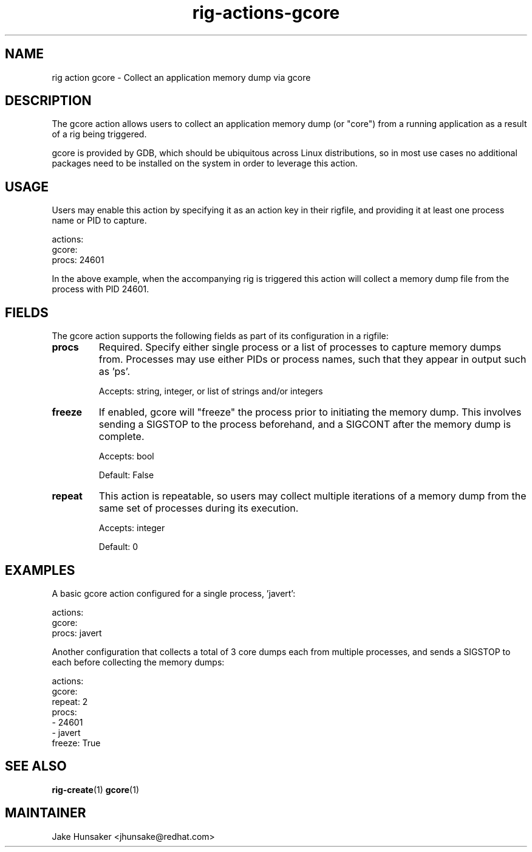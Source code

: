 .TH rig-actions-gcore 7 "May 2023"

.SH NAME
rig action gcore - Collect an application memory dump via gcore

.SH DESCRIPTION
The gcore action allows users to collect an application memory dump (or "core") from
a running application as a result of a rig being triggered.

gcore is provided by GDB, which should be ubiquitous across Linux distributions, so in
most use cases no additional packages need to be installed on the system in order to leverage
this action.

.SH USAGE

Users may enable this action by specifying it as an action key in their rigfile, and
providing it at least one process name or PID to capture.

.LP
  actions:
    gcore:
      procs: 24601
.LP

In the above example, when the accompanying rig is triggered this action will collect
a memory dump file from the process with PID 24601.

.SH FIELDS

The gcore action supports the following fields as part of its configuration in a rigfile:

.TP
.B procs
Required. Specify either single process or a list of processes to capture memory dumps from.
Processes may use either PIDs or process names, such that they appear in output such as 'ps'.

Accepts: string, integer, or list of strings and/or integers
.TP
.B freeze
If enabled, gcore will "freeze" the process prior to initiating the memory dump. This involves
sending a SIGSTOP to the process beforehand, and a SIGCONT after the memory dump is complete.

Accepts: bool

Default: False
.TP
.B repeat
This action is repeatable, so users may collect multiple iterations of a memory dump from the same
set of processes during its execution.

Accepts: integer

Default: 0
.PP

.SH EXAMPLES

A basic gcore action configured for a single process, 'javert':
.LP
  actions:
    gcore:
      procs: javert
.LP


Another configuration that collects a total of 3 core dumps each from multiple processes,
and sends a SIGSTOP to each before collecting the memory dumps:
.LP
  actions:
    gcore:
      repeat: 2
      procs:
        - 24601
        - javert
      freeze: True
.LP


.SH SEE ALSO
.BR rig-create (1)
.BR gcore (1)

.SH MAINTAINER
.nf
Jake Hunsaker <jhunsake@redhat.com>
.fi